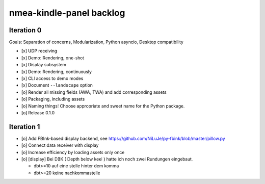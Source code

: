 #########################
nmea-kindle-panel backlog
#########################


***********
Iteration 0
***********

Goals: Separation of concerns, Modularization, Python asyncio, Desktop compatibility

- [x] UDP receiving
- [x] Demo: Rendering, one-shot
- [x] Display subsystem
- [x] Demo: Rendering, continuously
- [x] CLI access to demo modes
- [x] Document ``--landscape`` option
- [o] Render all missing fields (AWA, TWA) and add corresponding assets
- [o] Packaging, including assets
- [o] Naming things! Choose appropriate and sweet name for the Python package.
- [o] Release 0.1.0


***********
Iteration 1
***********
- [o] Add FBInk-based display backend, see https://github.com/NiLuJe/py-fbink/blob/master/pillow.py
- [o] Connect data receiver with display
- [o] Increase efficiency by loading assets only once
- [o] [display] Bei DBK ( Depth below keel ) hatte ich noch zwei Rundungen eingebaut.

  - dbt>=10 auf eine stelle hinter dem komma
  - dbt>=20 keine nachkommastelle
